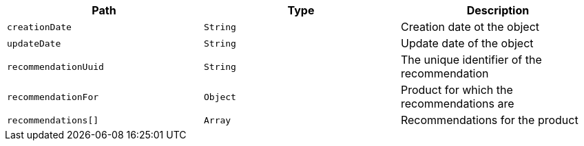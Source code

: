 |===
|Path|Type|Description

|`creationDate`
|`String`
|Creation date ot the object

|`updateDate`
|`String`
|Update date of the object

|`recommendationUuid`
|`String`
|The unique identifier of the recommendation

|`recommendationFor`
|`Object`
|Product for which the recommendations are

|`recommendations[]`
|`Array`
|Recommendations for the product

|===